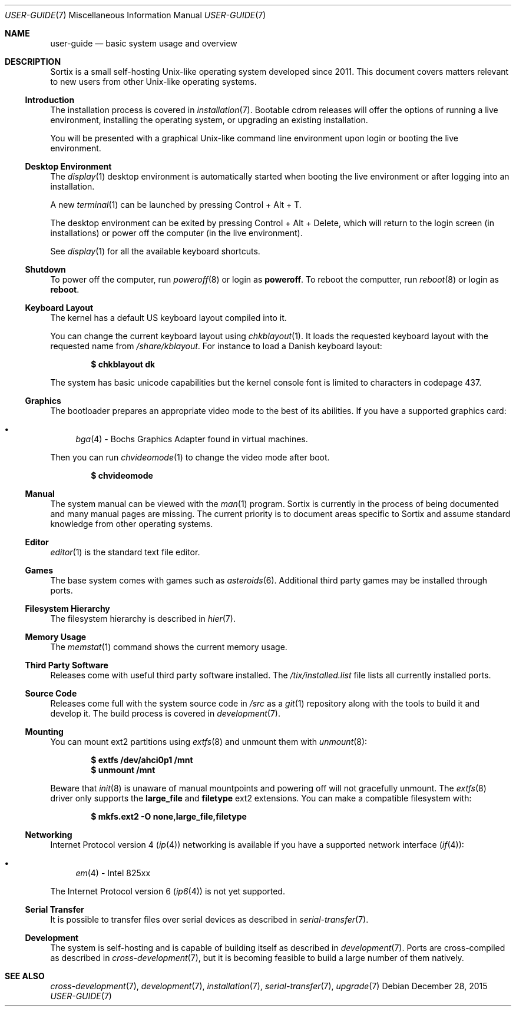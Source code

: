 .Dd December 28, 2015
.Dt USER-GUIDE 7
.Os
.Sh NAME
.Nm user-guide
.Nd basic system usage and overview
.Sh DESCRIPTION
Sortix is a small self-hosting Unix-like operating system developed since 2011.
This document covers matters relevant to new users from other Unix-like
operating systems.
.Ss Introduction
The installation process is covered in
.Xr installation 7 .
Bootable cdrom releases will offer the options of running a live environment,
installing the operating system, or upgrading an existing installation.
.Pp
You will be presented with a graphical Unix-like command line environment upon
login or booting the live environment.
.Ss Desktop Environment
The
.Xr display 1
desktop environment is automatically started when booting the live environment
or after logging into an installation.
.Pp
A new
.Xr terminal 1
can be launched by pressing Control + Alt + T.
.Pp
The desktop environment can be exited by pressing Control + Alt + Delete,
which will return to the login screen (in installations) or power off the
computer (in the live environment).
.Pp
See
.Xr display 1
for all the available keyboard shortcuts.
.Ss Shutdown
To power off the computer, run
.Xr poweroff 8
or login as
.Sy poweroff .
To reboot the computter, run
.Xr reboot 8
or login as
.Sy reboot .
.Ss Keyboard Layout
The kernel has a default US keyboard layout compiled into it.
.Pp
You can change the current keyboard layout using
.Xr chkblayout 1 .
It loads the requested keyboard layout with the requested name from
.Pa /share/kblayout .
For instance to load a Danish keyboard layout:
.Pp
.Dl $ chkblayout dk
.Pp
The system has basic unicode capabilities but the kernel console font is limited
to characters in codepage 437.
.Ss Graphics
The bootloader prepares an appropriate video mode to the best of its abilities.
If you have a supported graphics card:
.Pp
.Bl -bullet -compact
.It
.Xr bga 4 -
Bochs Graphics Adapter found in virtual machines.
.El
.Pp
Then you can run
.Xr chvideomode 1
to change the video mode after boot.
.Pp
.Dl $ chvideomode
.Ss Manual
The system manual can be viewed with the
.Xr man 1
program.
Sortix is currently in the process of being documented and many manual pages are
missing.
The current priority is to document areas specific to Sortix and assume standard
knowledge from other operating systems.
.Ss Editor
.Xr editor 1
is the standard text file editor.
.Ss Games
The base system comes with games such as
.Xr asteroids 6 .
Additional third party games may be installed through ports.
.Ss Filesystem Hierarchy
The filesystem hierarchy is described in
.Xr hier 7 .
.Ss Memory Usage
The
.Xr memstat 1
command shows the current memory usage.
.Ss Third Party Software
Releases come with useful third party software installed.
The
.Pa /tix/installed.list
file lists all currently installed ports.
.Ss Source Code
Releases come full with the system source code in
.Pa /src
as a
.Xr git 1
repository along with the tools to build it and develop it.
The build process is covered in
.Xr development 7 .
.Ss Mounting
You can mount ext2 partitions using
.Xr extfs 8
and unmount them with
.Xr unmount 8 :
.Pp
.Dl $ extfs /dev/ahci0p1 /mnt
.Dl $ unmount /mnt
.Pp
Beware that
.Xr init 8
is unaware of manual mountpoints and powering off will not gracefully unmount.
The
.Xr extfs 8
driver only supports the
.Sy large_file
and
.Sy filetype
ext2 extensions.
You can make a compatible filesystem with:
.Pp
.Dl $ mkfs.ext2 -O none,large_file,filetype
.Ss Networking
Internet Protocol version 4
.Pq Xr ip 4
networking is available if you have a supported network interface
.Pq Xr if 4 :
.Pp
.Bl -bullet -compact
.It
.Xr em 4 -
Intel 825xx
.El
.Pp
The Internet Protocol version 6
.Xr ( ip6 4 )
is not yet supported.
.Ss Serial Transfer
It is possible to transfer files over serial devices as described in
.Xr serial-transfer 7 .
.Ss Development
The system is self-hosting and is capable of building itself as described in
.Xr development 7 .
Ports are cross-compiled as described in
.Xr cross-development 7 ,
but it is becoming feasible to build a large number of them natively.
.Sh SEE ALSO
.Xr cross-development 7 ,
.Xr development 7 ,
.Xr installation 7 ,
.Xr serial-transfer 7 ,
.Xr upgrade 7
